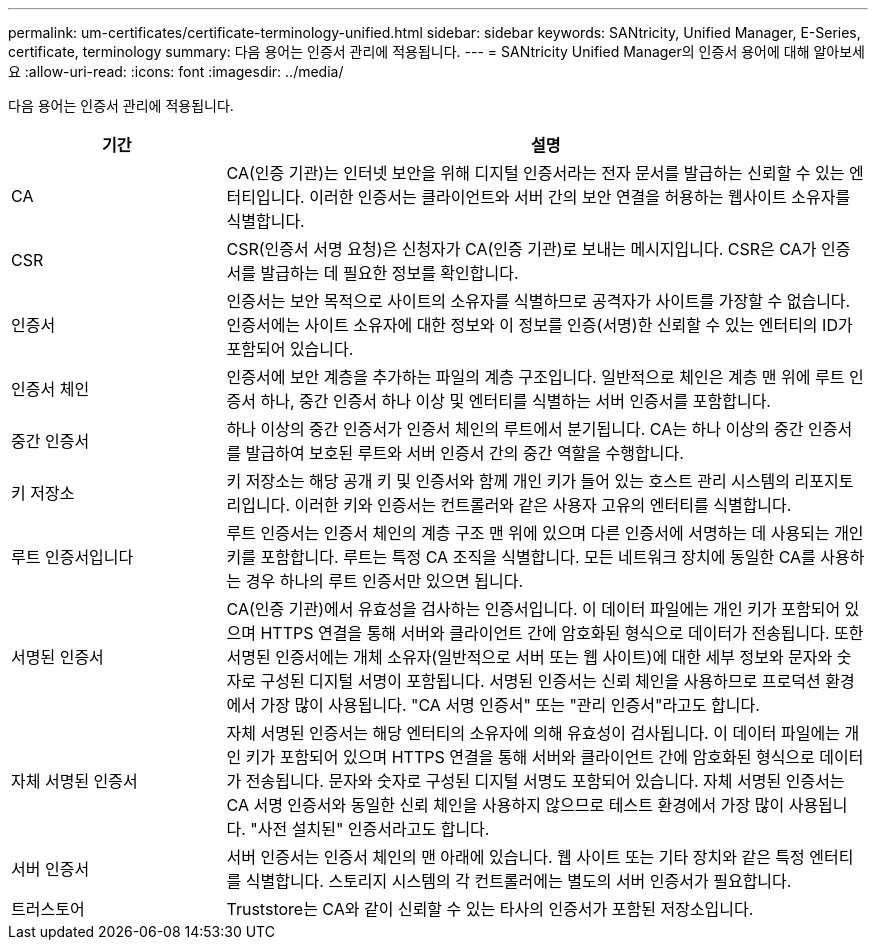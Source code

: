 ---
permalink: um-certificates/certificate-terminology-unified.html 
sidebar: sidebar 
keywords: SANtricity, Unified Manager, E-Series, certificate, terminology 
summary: 다음 용어는 인증서 관리에 적용됩니다. 
---
= SANtricity Unified Manager의 인증서 용어에 대해 알아보세요
:allow-uri-read: 
:icons: font
:imagesdir: ../media/


[role="lead"]
다음 용어는 인증서 관리에 적용됩니다.

[cols="25h,~"]
|===
| 기간 | 설명 


 a| 
CA
 a| 
CA(인증 기관)는 인터넷 보안을 위해 디지털 인증서라는 전자 문서를 발급하는 신뢰할 수 있는 엔터티입니다. 이러한 인증서는 클라이언트와 서버 간의 보안 연결을 허용하는 웹사이트 소유자를 식별합니다.



 a| 
CSR
 a| 
CSR(인증서 서명 요청)은 신청자가 CA(인증 기관)로 보내는 메시지입니다. CSR은 CA가 인증서를 발급하는 데 필요한 정보를 확인합니다.



 a| 
인증서
 a| 
인증서는 보안 목적으로 사이트의 소유자를 식별하므로 공격자가 사이트를 가장할 수 없습니다. 인증서에는 사이트 소유자에 대한 정보와 이 정보를 인증(서명)한 신뢰할 수 있는 엔터티의 ID가 포함되어 있습니다.



 a| 
인증서 체인
 a| 
인증서에 보안 계층을 추가하는 파일의 계층 구조입니다. 일반적으로 체인은 계층 맨 위에 루트 인증서 하나, 중간 인증서 하나 이상 및 엔터티를 식별하는 서버 인증서를 포함합니다.



 a| 
중간 인증서
 a| 
하나 이상의 중간 인증서가 인증서 체인의 루트에서 분기됩니다. CA는 하나 이상의 중간 인증서를 발급하여 보호된 루트와 서버 인증서 간의 중간 역할을 수행합니다.



 a| 
키 저장소
 a| 
키 저장소는 해당 공개 키 및 인증서와 함께 개인 키가 들어 있는 호스트 관리 시스템의 리포지토리입니다. 이러한 키와 인증서는 컨트롤러와 같은 사용자 고유의 엔터티를 식별합니다.



 a| 
루트 인증서입니다
 a| 
루트 인증서는 인증서 체인의 계층 구조 맨 위에 있으며 다른 인증서에 서명하는 데 사용되는 개인 키를 포함합니다. 루트는 특정 CA 조직을 식별합니다. 모든 네트워크 장치에 동일한 CA를 사용하는 경우 하나의 루트 인증서만 있으면 됩니다.



 a| 
서명된 인증서
 a| 
CA(인증 기관)에서 유효성을 검사하는 인증서입니다. 이 데이터 파일에는 개인 키가 포함되어 있으며 HTTPS 연결을 통해 서버와 클라이언트 간에 암호화된 형식으로 데이터가 전송됩니다. 또한 서명된 인증서에는 개체 소유자(일반적으로 서버 또는 웹 사이트)에 대한 세부 정보와 문자와 숫자로 구성된 디지털 서명이 포함됩니다. 서명된 인증서는 신뢰 체인을 사용하므로 프로덕션 환경에서 가장 많이 사용됩니다. "CA 서명 인증서" 또는 "관리 인증서"라고도 합니다.



 a| 
자체 서명된 인증서
 a| 
자체 서명된 인증서는 해당 엔터티의 소유자에 의해 유효성이 검사됩니다. 이 데이터 파일에는 개인 키가 포함되어 있으며 HTTPS 연결을 통해 서버와 클라이언트 간에 암호화된 형식으로 데이터가 전송됩니다. 문자와 숫자로 구성된 디지털 서명도 포함되어 있습니다. 자체 서명된 인증서는 CA 서명 인증서와 동일한 신뢰 체인을 사용하지 않으므로 테스트 환경에서 가장 많이 사용됩니다. "사전 설치된" 인증서라고도 합니다.



 a| 
서버 인증서
 a| 
서버 인증서는 인증서 체인의 맨 아래에 있습니다. 웹 사이트 또는 기타 장치와 같은 특정 엔터티를 식별합니다. 스토리지 시스템의 각 컨트롤러에는 별도의 서버 인증서가 필요합니다.



 a| 
트러스토어
 a| 
Truststore는 CA와 같이 신뢰할 수 있는 타사의 인증서가 포함된 저장소입니다.

|===